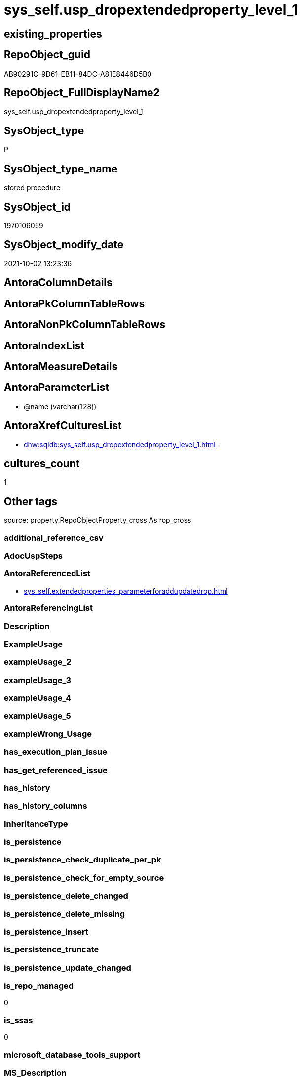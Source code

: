 // tag::HeaderFullDisplayName[]
= sys_self.usp_dropextendedproperty_level_1
// end::HeaderFullDisplayName[]

== existing_properties

// tag::existing_properties[]
:ExistsProperty--antorareferencedlist:
:ExistsProperty--is_repo_managed:
:ExistsProperty--is_ssas:
:ExistsProperty--referencedobjectlist:
:ExistsProperty--sql_modules_definition:
:ExistsProperty--AntoraParameterList:
// end::existing_properties[]

== RepoObject_guid

// tag::RepoObject_guid[]
AB90291C-9D61-EB11-84DC-A81E8446D5B0
// end::RepoObject_guid[]

== RepoObject_FullDisplayName2

// tag::RepoObject_FullDisplayName2[]
sys_self.usp_dropextendedproperty_level_1
// end::RepoObject_FullDisplayName2[]

== SysObject_type

// tag::SysObject_type[]
P 
// end::SysObject_type[]

== SysObject_type_name

// tag::SysObject_type_name[]
stored procedure
// end::SysObject_type_name[]

== SysObject_id

// tag::SysObject_id[]
1970106059
// end::SysObject_id[]

== SysObject_modify_date

// tag::SysObject_modify_date[]
2021-10-02 13:23:36
// end::SysObject_modify_date[]

== AntoraColumnDetails

// tag::AntoraColumnDetails[]

// end::AntoraColumnDetails[]

== AntoraPkColumnTableRows

// tag::AntoraPkColumnTableRows[]

// end::AntoraPkColumnTableRows[]

== AntoraNonPkColumnTableRows

// tag::AntoraNonPkColumnTableRows[]

// end::AntoraNonPkColumnTableRows[]

== AntoraIndexList

// tag::AntoraIndexList[]

// end::AntoraIndexList[]

== AntoraMeasureDetails

// tag::AntoraMeasureDetails[]

// end::AntoraMeasureDetails[]

== AntoraParameterList

// tag::AntoraParameterList[]
* @name (varchar(128))
// end::AntoraParameterList[]

== AntoraXrefCulturesList

// tag::AntoraXrefCulturesList[]
* xref:dhw:sqldb:sys_self.usp_dropextendedproperty_level_1.adoc[] - 
// end::AntoraXrefCulturesList[]

== cultures_count

// tag::cultures_count[]
1
// end::cultures_count[]

== Other tags

source: property.RepoObjectProperty_cross As rop_cross


=== additional_reference_csv

// tag::additional_reference_csv[]

// end::additional_reference_csv[]


=== AdocUspSteps

// tag::adocuspsteps[]

// end::adocuspsteps[]


=== AntoraReferencedList

// tag::antorareferencedlist[]
* xref:sys_self.extendedproperties_parameterforaddupdatedrop.adoc[]
// end::antorareferencedlist[]


=== AntoraReferencingList

// tag::antorareferencinglist[]

// end::antorareferencinglist[]


=== Description

// tag::description[]

// end::description[]


=== ExampleUsage

// tag::exampleusage[]

// end::exampleusage[]


=== exampleUsage_2

// tag::exampleusage_2[]

// end::exampleusage_2[]


=== exampleUsage_3

// tag::exampleusage_3[]

// end::exampleusage_3[]


=== exampleUsage_4

// tag::exampleusage_4[]

// end::exampleusage_4[]


=== exampleUsage_5

// tag::exampleusage_5[]

// end::exampleusage_5[]


=== exampleWrong_Usage

// tag::examplewrong_usage[]

// end::examplewrong_usage[]


=== has_execution_plan_issue

// tag::has_execution_plan_issue[]

// end::has_execution_plan_issue[]


=== has_get_referenced_issue

// tag::has_get_referenced_issue[]

// end::has_get_referenced_issue[]


=== has_history

// tag::has_history[]

// end::has_history[]


=== has_history_columns

// tag::has_history_columns[]

// end::has_history_columns[]


=== InheritanceType

// tag::inheritancetype[]

// end::inheritancetype[]


=== is_persistence

// tag::is_persistence[]

// end::is_persistence[]


=== is_persistence_check_duplicate_per_pk

// tag::is_persistence_check_duplicate_per_pk[]

// end::is_persistence_check_duplicate_per_pk[]


=== is_persistence_check_for_empty_source

// tag::is_persistence_check_for_empty_source[]

// end::is_persistence_check_for_empty_source[]


=== is_persistence_delete_changed

// tag::is_persistence_delete_changed[]

// end::is_persistence_delete_changed[]


=== is_persistence_delete_missing

// tag::is_persistence_delete_missing[]

// end::is_persistence_delete_missing[]


=== is_persistence_insert

// tag::is_persistence_insert[]

// end::is_persistence_insert[]


=== is_persistence_truncate

// tag::is_persistence_truncate[]

// end::is_persistence_truncate[]


=== is_persistence_update_changed

// tag::is_persistence_update_changed[]

// end::is_persistence_update_changed[]


=== is_repo_managed

// tag::is_repo_managed[]
0
// end::is_repo_managed[]


=== is_ssas

// tag::is_ssas[]
0
// end::is_ssas[]


=== microsoft_database_tools_support

// tag::microsoft_database_tools_support[]

// end::microsoft_database_tools_support[]


=== MS_Description

// tag::ms_description[]

// end::ms_description[]


=== persistence_source_RepoObject_fullname

// tag::persistence_source_repoobject_fullname[]

// end::persistence_source_repoobject_fullname[]


=== persistence_source_RepoObject_fullname2

// tag::persistence_source_repoobject_fullname2[]

// end::persistence_source_repoobject_fullname2[]


=== persistence_source_RepoObject_guid

// tag::persistence_source_repoobject_guid[]

// end::persistence_source_repoobject_guid[]


=== persistence_source_RepoObject_xref

// tag::persistence_source_repoobject_xref[]

// end::persistence_source_repoobject_xref[]


=== pk_index_guid

// tag::pk_index_guid[]

// end::pk_index_guid[]


=== pk_IndexPatternColumnDatatype

// tag::pk_indexpatterncolumndatatype[]

// end::pk_indexpatterncolumndatatype[]


=== pk_IndexPatternColumnName

// tag::pk_indexpatterncolumnname[]

// end::pk_indexpatterncolumnname[]


=== pk_IndexSemanticGroup

// tag::pk_indexsemanticgroup[]

// end::pk_indexsemanticgroup[]


=== ReferencedObjectList

// tag::referencedobjectlist[]
* [sys_self].[ExtendedProperties_ParameterForAddUpdateDrop]
// end::referencedobjectlist[]


=== usp_persistence_RepoObject_guid

// tag::usp_persistence_repoobject_guid[]

// end::usp_persistence_repoobject_guid[]


=== UspExamples

// tag::uspexamples[]

// end::uspexamples[]


=== uspgenerator_usp_id

// tag::uspgenerator_usp_id[]

// end::uspgenerator_usp_id[]


=== UspParameters

// tag::uspparameters[]

// end::uspparameters[]

== Boolean Attributes

source: property.RepoObjectProperty WHERE property_int = 1

// tag::boolean_attributes[]

// end::boolean_attributes[]

== sql_modules_definition

// tag::sql_modules_definition[]
[%collapsible]
=======
[source,sql,numbered]
----

/*
EXEC [sys_self].usp_dropextendedproperty_level_1
     @name = 'RepoObject_guid'
*/
CREATE Procedure [sys_self].[usp_dropextendedproperty_level_1] @name Varchar(128)
As
Declare @DbName sysname = Db_Name ();

Print @DbName;

Declare @module_name_var_drop NVarchar(500) = QuoteName ( @DbName ) + N'.sys.sp_dropextendedproperty';

Print @module_name_var_drop;

Declare delete_cursor Cursor Local Fast_Forward For
Select
    property_name
  , property_value
  , level0type
  , level0name
  , level1type
  , level1name
From
    sys_self.ExtendedProperties_ParameterForAddUpdateDrop
Where
    property_name = @name
    And Not level1type Is Null
    And Not level1name Is Null
    And level2type Is Null
    And level2name Is Null;

Declare
    @property_name  Varchar(128)
  , @property_value Sql_Variant
  , @level0type     Varchar(128)
  , @level0name     Varchar(128)
  , @level1type     Varchar(128)
  , @level1name     Varchar(128);

Open delete_cursor;

Fetch Next From delete_cursor
Into
    @property_name
  , @property_value
  , @level0type
  , @level0name
  , @level1type
  , @level1name;

While @@Fetch_Status <> -1
Begin
    If @@Fetch_Status <> -2
    Begin
        Print Concat (
                         @module_name_var_drop
                       , ';'
                       , @name
                       , ';'
                       , @level0type
                       , ';'
                       , @level0name
                       , ';'
                       , @level1type
                       , ';'
                       , @level1name
                     );

        --EXEC sp_dropextendedproperty
        Exec @module_name_var_drop
            @name = @property_name
          , @level0type = @level0type
          , @level0name = @level0name
          , @level1type = @level1type
          , @level1name = @level1name;
    End;

    Fetch Next From delete_cursor
    Into
        @property_name
      , @property_value
      , @level0type
      , @level0name
      , @level1type
      , @level1name;
End;

Close delete_cursor;
Deallocate delete_cursor;
----
=======
// end::sql_modules_definition[]


